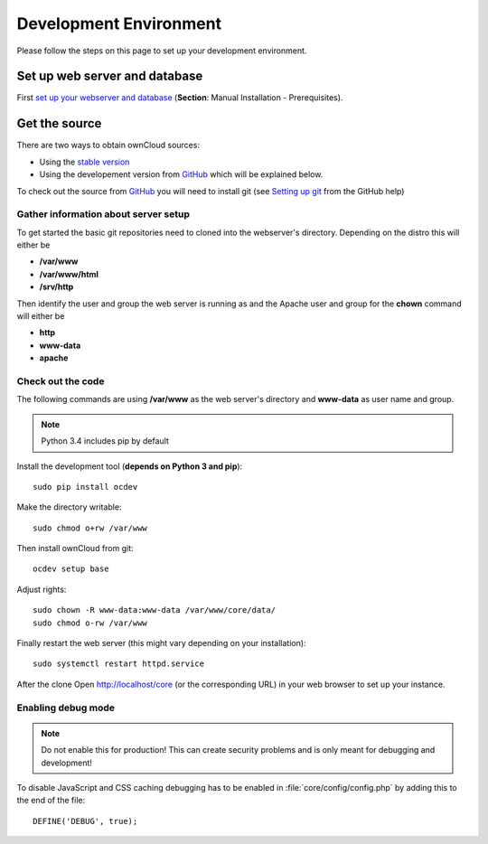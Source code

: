 .. _devenv:

.. sectionauthor:: Bernhard Posselt <dev@bernhard-posselt.com>

=======================
Development Environment
=======================

Please follow the steps on this page to set up your development environment.

Set up web server and database
==============================

First `set up your webserver and database <http://doc.owncloud.org/server/7.0/admin_manual/installation.html>`_ (**Section**: Manual Installation - Prerequisites).

Get the source
==============

There are two ways to obtain ownCloud sources: 

* Using the `stable version <http://doc.owncloud.org/server/7.0/admin_manual/installation.html>`_
* Using the developement version from `GitHub`_ which will be explained below.

To check out the source from `GitHub`_ you will need to install git (see `Setting up git <https://help.github.com/articles/set-up-git>`_ from the GitHub help)

Gather information about server setup
-------------------------------------

To get started the basic git repositories need to cloned into the webserver's directory. Depending on the distro this will either be 

* **/var/www**
* **/var/www/html** 
* **/srv/http** 


Then identify the user and group the web server is running as and the Apache user and group for the **chown** command will either be

* **http**
* **www-data** 
* **apache**

Check out the code
------------------

The following commands are using **/var/www** as the web server's directory and **www-data** as user name and group.

.. note:: Python 3.4 includes pip by default

Install the development tool (**depends on Python 3 and pip**)::

  sudo pip install ocdev

Make the directory writable::

  sudo chmod o+rw /var/www
  
Then install ownCloud from git::

  ocdev setup base

Adjust rights::

  sudo chown -R www-data:www-data /var/www/core/data/
  sudo chmod o-rw /var/www


Finally restart the web server (this might vary depending on your installation)::

  sudo systemctl restart httpd.service


After the clone Open http://localhost/core (or the corresponding URL) in your web browser to set up your instance.

Enabling debug mode
-------------------
.. _debugmode:

.. note:: Do not enable this for production! This can create security problems and is only meant for debugging and development!

To disable JavaScript and CSS caching debugging has to be enabled in :file:`core/config/config.php` by adding this to the end of the file::

  DEFINE('DEBUG', true);

.. _GitHub: https://github.com/owncloud
.. _GitHub Help Page: https://help.github.com/

